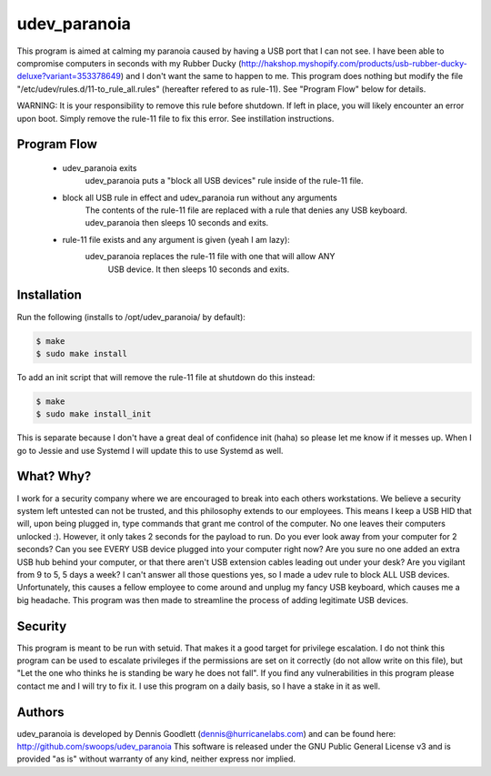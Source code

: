 udev_paranoia
=============

This program is aimed at calming my paranoia caused by having a USB port that I can
not see. I have been able to compromise computers in seconds with my Rubber Ducky
(http://hakshop.myshopify.com/products/usb-rubber-ducky-deluxe?variant=353378649)
and I don't want the same to happen to me. This program does nothing but
modify the file "/etc/udev/rules.d/11-to_rule_all.rules" (hereafter refered to as
rule-11).  See "Program Flow" below for details.


WARNING: It is your responsibility to remove this rule before shutdown. If 
left in place, you will likely encounter an error upon boot.  Simply
remove the rule-11 file to fix this error.  See instillation instructions.  

Program Flow
------------

  * udev_paranoia exits
      udev_paranoia puts a "block all USB devices" rule inside of the rule-11
      file.
  * block all USB rule in effect and udev_paranoia run without any arguments
      The contents of the rule-11 file are replaced with a rule that denies any
      USB keyboard. udev_paranoia then sleeps 10 seconds and exits.
  * rule-11 file exists and any argument is given (yeah I am lazy):
      udev_paranoia replaces the rule-11 file with one that will allow ANY 
	  USB device. It then sleeps 10 seconds and exits.

Installation
------------
Run the following (installs to /opt/udev_paranoia/ by default):

.. code-block:: bash

    $ make
    $ sudo make install

To add an init script that will remove the rule-11 file at shutdown do this
instead:

.. code-block:: bash

    $ make
    $ sudo make install_init

This is separate because I don't have a great deal of confidence init 
(haha) so please let me know if it messes up.  When I go to Jessie and use
Systemd I will update this to use Systemd as well.


What? Why?
----------
I work for a security company where we are encouraged to break into each
others workstations. We believe a security system left untested can not be
trusted, and this philosophy extends to our employees. This means I keep a USB HID
that will, upon being plugged in, type commands that grant me control of the
computer. No one leaves their computers unlocked :). However, it only takes
2 seconds for the payload to run. Do you ever look away from your computer
for 2 seconds? Can you see EVERY USB device plugged into your computer right now?
Are you sure no one added an extra USB hub behind your computer, or that there
aren't USB extension cables leading out under your desk? Are you vigilant from 9 to
5, 5 days a week? I can't answer all those questions yes, so I made a udev
rule to block ALL USB devices. Unfortunately, this causes a fellow employee to come
around and unplug my fancy USB keyboard, which causes me a big headache. This program
was then made to streamline the process of adding legitimate USB devices.

Security
--------
This program is meant to be run with setuid. That makes it a good target for
privilege escalation. I do not think this program can be used to escalate
privileges if the permissions are set on it correctly (do not allow write on
this file), but "Let the one who thinks he is standing be wary he does not
fall". If you find any vulnerabilities in this program please contact me and
I will try to fix it. I use this program on a daily basis, so I have a stake
in it as well.

Authors
-------
udev_paranoia is developed by Dennis Goodlett (dennis@hurricanelabs.com) and 
can be found here: http://github.com/swoops/udev_paranoia This software is 
released under the GNU Public General License v3 and is provided "as is" 
without warranty of any kind, neither express nor implied.

